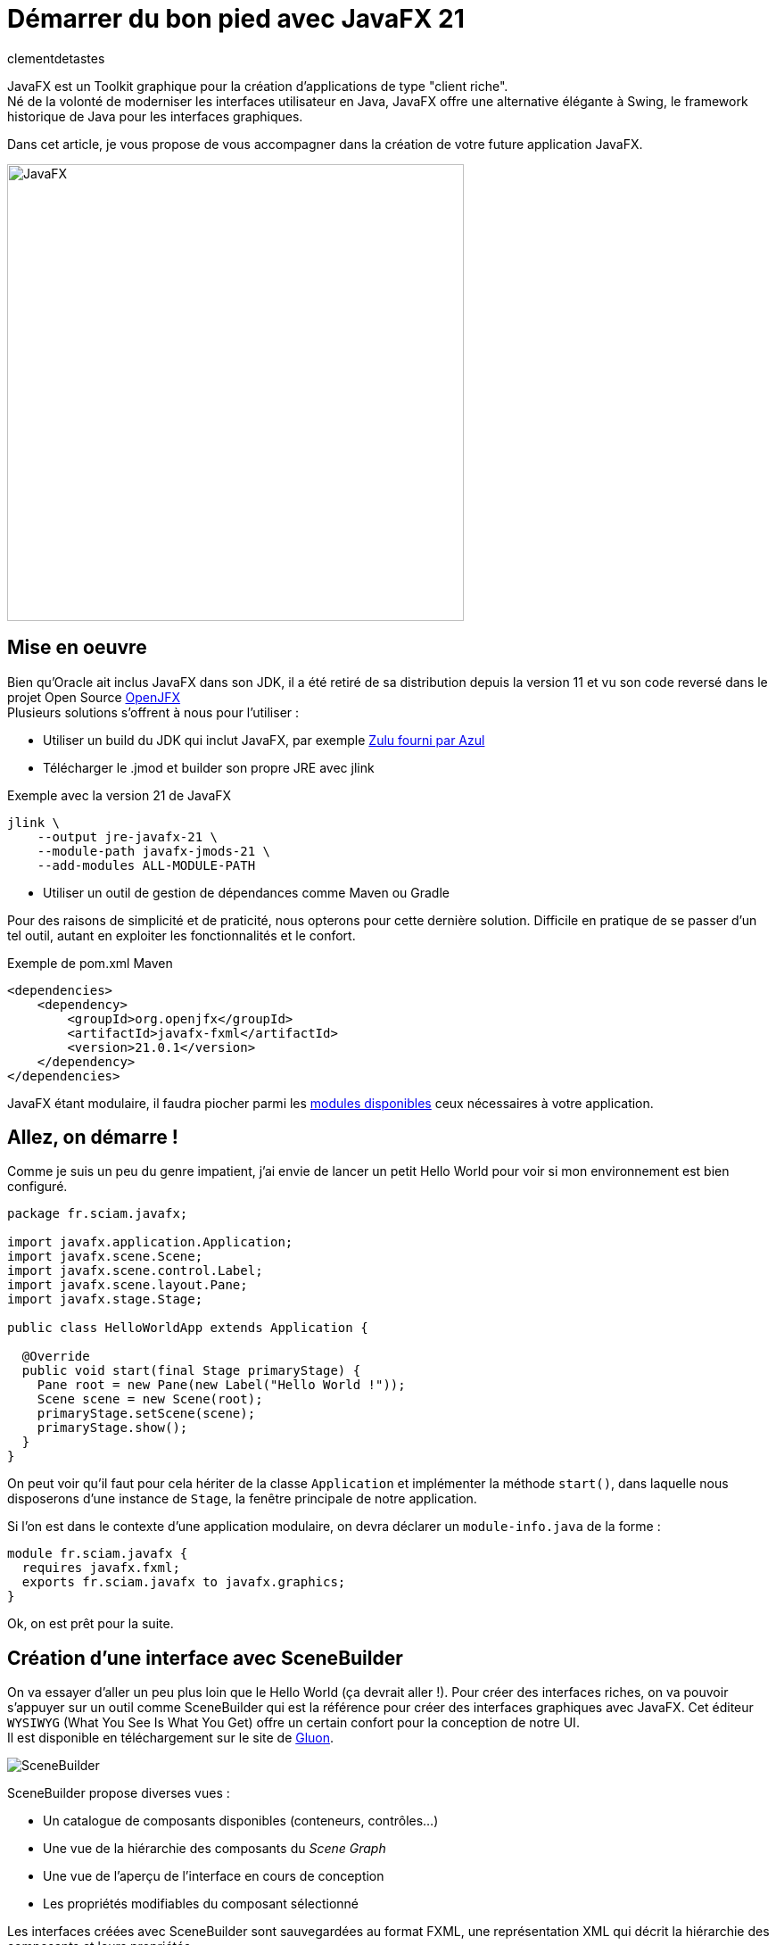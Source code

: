 = Démarrer du bon pied avec JavaFX 21
:page-navtitle: Démarrer du bon pied avec JavaFX 21
:page-excerpt: 'Une présentation sous forme de tutoriel pour démarrer JavaFX du bon pied.'
:layout: post
:author: clementdetastes
:page-tags: [JavaFX, Java, UI]
:page-vignette: javafx.png
:page-vignette-licence: 'Source Oracle'
:page-liquid:
:showtitle:

JavaFX est un Toolkit graphique pour la création d'applications de type "client riche". +
Né de la volonté de moderniser les interfaces utilisateur en Java, JavaFX offre une alternative élégante à Swing, le framework historique de Java pour les interfaces graphiques.

Dans cet article, je vous propose de vous accompagner dans la création de votre future application JavaFX. +

image::javafx/gift.png[JavaFX, 512, 512, align="center"]

== Mise en oeuvre
Bien qu'Oracle ait inclus JavaFX dans son JDK, il a été retiré de sa distribution depuis la version 11 et vu son code reversé dans le projet Open Source https://openjfx.io/[OpenJFX] +
Plusieurs solutions s'offrent à nous pour l'utiliser :

* Utiliser un build du JDK qui inclut JavaFX, par exemple https://www.azul.com/downloads/?package=jdk#zulu[Zulu fourni par Azul]
* Télécharger le .jmod et builder son propre JRE avec jlink

.Exemple avec la version 21 de JavaFX
```bash
jlink \
    --output jre-javafx-21 \
    --module-path javafx-jmods-21 \
    --add-modules ALL-MODULE-PATH
```

* Utiliser un outil de gestion de dépendances comme Maven ou Gradle

Pour des raisons de simplicité et de praticité, nous opterons pour cette dernière solution. Difficile en pratique de se passer d'un tel outil, autant en exploiter les fonctionnalités et le confort.

.Exemple de pom.xml Maven
```xml
<dependencies>
    <dependency>
        <groupId>org.openjfx</groupId>
        <artifactId>javafx-fxml</artifactId>
        <version>21.0.1</version>
    </dependency>
</dependencies>
```

JavaFX étant modulaire, il faudra piocher parmi les https://openjfx.io/javadoc/21/[modules disponibles] ceux nécessaires à votre application.

== Allez, on démarre !
Comme je suis un peu du genre impatient, j'ai envie de lancer un petit Hello World pour voir si mon environnement est bien configuré.

```java	
package fr.sciam.javafx;

import javafx.application.Application;
import javafx.scene.Scene;
import javafx.scene.control.Label;
import javafx.scene.layout.Pane;
import javafx.stage.Stage;

public class HelloWorldApp extends Application {

  @Override
  public void start(final Stage primaryStage) {
    Pane root = new Pane(new Label("Hello World !"));
    Scene scene = new Scene(root);
    primaryStage.setScene(scene);
    primaryStage.show();
  }
}
```
On peut voir qu'il faut pour cela hériter de la classe `Application` et implémenter la méthode `start()`, dans laquelle nous disposerons d'une instance de `Stage`, la fenêtre principale de notre application.

Si l'on est dans le contexte d'une application modulaire, on devra déclarer un `module-info.java` de la forme :

```java
module fr.sciam.javafx {
  requires javafx.fxml;
  exports fr.sciam.javafx to javafx.graphics;
}
```

Ok, on est prêt pour la suite.

== Création d'une interface avec SceneBuilder

On va essayer d'aller un peu plus loin que le Hello World (ça devrait aller !). Pour créer des interfaces riches, on va pouvoir s'appuyer sur un outil comme SceneBuilder qui est la référence pour créer des interfaces graphiques avec JavaFX. Cet éditeur `WYSIWYG` (What You See Is What You Get) offre un certain confort pour la conception de notre UI. +
Il est disponible en téléchargement sur le site de https://gluonhq.com/products/scene-builder/[Gluon].

image::javafx/scenebuilder.png[SceneBuilder, align="center"]

SceneBuilder propose diverses vues :

* Un catalogue de composants disponibles (conteneurs, contrôles...)
* Une vue de la hiérarchie des composants du _Scene Graph_
* Une vue de l'aperçu de l'interface en cours de conception
* Les propriétés modifiables du composant sélectionné

Les interfaces créées avec SceneBuilder sont sauvegardées au format FXML, une représentation XML qui décrit la hiérarchie des composants et leurs propriétés. +
Ce format est nativement interprétable par JavaFX : ce sont d'ailleurs ces APIs que nous allons utiliser pour charger notre interface.

.sample.fxml
```xml
<?xml version="1.0" encoding="UTF-8"?>

<?import javafx.scene.control.Button?>
<?import javafx.scene.control.Label?>
<?import javafx.scene.control.PasswordField?>
<?import javafx.scene.control.TextField?>
<?import javafx.scene.control.TitledPane?>
<?import javafx.scene.image.Image?>
<?import javafx.scene.image.ImageView?>
<?import javafx.scene.layout.HBox?>
<?import javafx.scene.layout.VBox?>

<TitledPane animated="false" collapsible="false" text="Authentification" xmlns="http://javafx.com/javafx/21"
            xmlns:fx="http://javafx.com/fxml/1">
    <HBox alignment="CENTER">
        <ImageView fitHeight="125.0" pickOnBounds="true" preserveRatio="true">
            <Image url="@../images/logo.png"/>
        </ImageView>
        <VBox alignment="CENTER" spacing="10.0">
            <HBox alignment="CENTER" spacing="5.0">
                <Label nodeOrientation="RIGHT_TO_LEFT" prefWidth="125.0" text="Login"/>
                <TextField fx:id="loginTextField"/>
            </HBox>
            <HBox alignment="CENTER" spacing="5.0">
                <Label nodeOrientation="RIGHT_TO_LEFT" prefWidth="125.0" text="Mot de passe"/>
                <PasswordField fx:id="passwordField"/>
            </HBox>
            <Button fx:id="validateButton" text="Valider"/>
        </VBox>
    </HBox>
</TitledPane>

```


```java
package fr.sciam.javafx;

import javafx.application.Application;
import javafx.fxml.FXMLLoader;
import javafx.scene.Parent;
import javafx.scene.Scene;
import javafx.stage.Stage;

public class FXMLApp extends Application {

  @Override
  public void start(final Stage primaryStage) throws Exception {
    Parent root = FXMLLoader.load(this.getClass().getResource("/fxml/sample.fxml"));
    primaryStage.setScene(new Scene(root, 300, 275));
    primaryStage.show();
  }
}
```

Pour la modularisation, une retouche sur le `module-info.java` est nécessaire :

```java
module fr.sciam.javafx {
  requires javafx.controls;
  requires javafx.fxml;
  exports fr.sciam.javafx to javafx.graphics, javafx.fxml;
  opens fr.sciam.javafx to javafx.fxml;
}
```

Nous allons maintenant essayer de donner un peu de vie à notre application. +
Notre FXML est une description statique de notre interface, mais nous allons pouvoir lui associer un _Controller_ qui va nous permettre d'implémenter la dynamique souhaitée.
Ce contrôleur va être associé à notre FXML via l'attribut `fx:controller` et sera automatiquement instancié par JavaFX lors du chargement du FXML. +
JavaFX va ensuite injecter les composants du FXML dans les attributs du contrôleur annotés avec `@FXML` en mappant les identifiants des composants du FXML avec les noms des attributs.

Commençons donc par définir quelques identifiants sur nos composants dans SceneBuilder.

image::javafx/fxid.png[fx:id, align="center"]

ainsi que d'éventuels _callbacks_ d'événements, ici sur l'action de click d'un bouton.

image::javafx/onaction.png[onAction, align="center"]

Une fois ceci réalisé, SceneBuilder nous propose _optionnellement_ un squelette de contrôleur via le menu `View > Show Sample Controller Skeleton`.

image::javafx/controller_scenebuilder.png[Controller SceneBuilder, align="center"]

Il est important de noter que les composants injectés dans le contrôleur ne sont pas disponibles directement au sein du constructeur de ce dernier. D'abord, le contrôleur est instancié, puis les composants sont injectés, et enfin la méthode `initialize()` est appelée. Si des traitements préparatoires sont nécessaires sur les composants, il faudra donc les réaliser dans cette méthode, qui est optionnelle.

```java	
package fr.sciam.javafx;

import javafx.event.ActionEvent;
import javafx.fxml.FXML;
import javafx.scene.control.PasswordField;
import javafx.scene.control.TextField;

public class SampleController {

  @FXML
  private TextField loginTextField;

  @FXML
  private PasswordField passwordField;

  public SampleController() {
    // loginTextField et passwordField sont null à ce stade
  }

  @FXML
  void initialize() {
    // Les composants injectés sont prêts à être utilisés
  }

  @FXML
  void handleValidateAction(final ActionEvent event) {
    System.out.println("Bouton de validation cliqué");
  }
}
```

Si vous utilisez un IDE tel qu'IntelliJ, on peut facilement vérifier le bon mapping des composants du FXML avec les attributs du contrôleur. +
La présence du petit icône `</>` indique qu'un composant correspondant à l'identifiant est bien présent dans le FXML.

image::javafx/fxml_link.png[FXML Link, align="center"]

En cliquant dessus, on peut naviguer directement vers le composant dans le FXML.

image::javafx/fxml_in.png[FXML In, align="center"]

A ce stade, on dispose d'une interface statique définie en FXML et d'un contrôleur qui lui est associé. Cette séparation entre la vue et le contrôleur intrinsèque au fonctionnement de JavaFX nous assure un partage clair des responsabilités.

== SceneGraph et threading

JavaFX se base sur ce concept de SceneGraph qui est une représentation hiérarchique des composants graphiques de notre interface. +
Au sommet de sa hiérarchie, on retrouve notre fenêtre principale, le `Stage`, qui contient une `Scene`, qui elle-même contient un noeud racine. Au-dessous, on retrouve une structure arborescente de conteneurs et de composants. +

Les propriétés observables des composants graphiques permettent au moteur de rendu de JavaFX de détecter les changements et de mettre à jour l'interface en conséquence.

image::javafx/scenegraph.png[SceneGraph, align="center"]

JavaFX est un framework _mono-threadé_, ce qui signifie que toutes les interactions avec les composants graphiques doivent se faire depuis le `JavaFX Application Thread`. Tous les callbacks annotés `@FXML` des contrôleurs sont déjà appelés depuis ce thread. Pour le reste, et à l'instar de Swing, on dispose d'une API permettant de réaliser ces opérations au sein du thread ad hoc, à savoir `Platform.runLater()`. +

```java
Platform.runLater(() -> {
  Label label = new Label("Dynamically Added Label");
  pane.getChildren().add(label);
});
```

== Une UI avec du style !

Un apport majeur de JavaFX par rapport à Swing est le support des feuilles de style CSS. +
Bien qu'il soit tout de même possible de personnaliser le rendu de nos composants directement par API, profitons des fonctionnalités offertes par CSS pour ajouter un niveau supplémentaire de découplage entre notre UI et son rendu. Il sera aussi bien pratique de pouvoir basculer à la volée entre un thème _light_ ou _dark_, par exemple.

Par défaut, JavaFX utilise un thème qui répond au doux nom de _Modena_. +
Un petit tour dans la https://openjfx.io/javadoc/21/javafx.graphics/javafx/scene/doc-files/cssref.html[javadoc] nous permet de découvrir les différents sélecteurs CSS disponibles pour personnaliser le rendu de nos composants.

L'ajout d'une feuille de style se fait en l'associant à notre `Scene`.

```java
URL styleResource = this.getClass().getResource("/style/dark.css");
scene.getStylesheets().add(styleResource.toExternalForm());
```

On pourra remarquer que l'API nous permet d'ajouter plusieurs feuilles de style. Et ceci peut se faire dynamiquement, au _runtime_, aussi bien l'ajout que la suppression grâce à l'observabilité de la propriété `stylesheets`. Cela pourra nous servir pour changer de style à la volée, ou encore de recharger un fichier CSS modifié sans avoir à redémarrer l'application dans un contexte de développement par exemple.

image::javafx/dark_theme.png[Dark Theme, align="center"]

Pour avoir un aperçu du rendu avec la prise en compte de feuilles de style directement depuis SceneBuilder, on pourra les ajouter via le menu `Preview > Scene Style Sheets`. A noter qu'il ne s'agit que d'une simple prévisualisation, l'association doit se faire de manière effective comme vu précédemment.

image::javafx/preview_style.png[Scene Style Sheets, align="center"]

== Internationalisation

JavaFX propose un support natif de l'internationalisation via le mécanisme des `ResourceBundle`. +
Dans SceneBuilder, on peut définir des identifiants pour nos composants, mais aussi pour les textes affichés. Ces identifiants seront utilisés comme clés pour récupérer les textes correspondants dans le `ResourceBundle` associé à notre `Scene`.

image::javafx/i18n_key.png[I18n Key, align="center"]

On peut voir que la syntaxe associée dans le FXML est de la forme :

```xml
<Label text="%auth.login" />
```

Le caractère `%` en prefix indique qu'il s'agit d'une clé d'internationalisation et non d'une valeur statique. +

image::javafx/i18n_keys.png[I18n Keys, align="center"]

Nous voici à ce stade avec nos clés correctement définies. +
On va pouvoir bénéficier d'une prévisualisation en chargeant un fichier d'internationalisation.

image::javafx/i18n_preview_en.png[I18n EN Preview, align="center"]

En fournissant un fichier d'internationalisation français par exemple :

.language_fr.properties
```properties
auth.title=Authentification
auth.login=Identifiant
auth.password=Mot de passe
auth.validate=Valider
```

image::javafx/i18n_preview_fr.png[I18n FR Preview, align="center"]

A l'instar des feuilles de style, il ne s'agit que d'une prévisualisation fournie par SceneBuilder. Il faudra spécifier le `ResourceBundle` à utiliser au chargement du fichier FXML.

```java
ResourceBundle bundle = ResourceBundle.getBundle("/i18n/language");
Parent root = FXMLLoader.load(resource, bundle);
```

== Effets et animations

Pour donner un peu de vie à notre application, profitons d'un autre véritable apport de JavaFX par rapport à Swing : les effets et les animations. +

Les effets permettent d'appliquer une modification du rendu d'un composant graphique. On peut par exemple appliquer un flou, une ombre, un effet de lumière... Ces effets peuvent être chaînés (via la propriété `input` de `javafx.scene.effect.Effect` dont ils héritent) afin d'en appliquer plusieurs à la suite. +
Ces effets peuvent être appliqués aussi bien via FXML que par API java directement. +

Dans SceneBuilder, on peut appliquer un effet à un composant via l'onglet `Effect` de la vue des propriétés.

image::javafx/effects.png[Effet, align="center"]

Ou directement dans le code java :

```java
// Application d'un ombrage par API
DropShadow dropShadow = new DropShadow();
label.setEffect(dropShadow);
```

Les animations quant à elles vont nous permettre de faire varier dynamiquement les propriétés d'un composant au cours du temps. Il est possible d'utiliser des animations prédéfinies, comme des animations de translation, de rotation, de changement de couleur... ou bien de créer ses propres animations. Les possibilités en deviennent quasiment infinies. +

Pour une animation simple, utilisons une transition pour faire apparaitre progressivement notre image via un fondu.

```java
FadeTransition fadeTransition = new FadeTransition(Duration.seconds(1), imageView);
fadeTransition.setFromValue(0);
fadeTransition.setToValue(1);
fadeTransition.play();
```

Lorsque l'animation sera jouée, JavaFX se chargera de modifier progressivement la propriété `opacity` de notre image pour la faire passer de 0 à 1 en interpolant les valeurs intermédiaires. +

Pour réaliser des animations plus complexes, les APIs `Timeline` / `KeyFrame`, `SequentialTransition` et `ParallelTransition` permettent des combinaisons sans fin.

== Un peu de data-binding

JavaFX propose une API riche de data-binding, permettant l'expression de relations entre les propriétés de nos composants. Ces relations peuvent être uni ou bidirectionnelles, et induire des transformations arithmétiques et conditionnelles. +
Supposons que dans notre exemple, nous souhaitions rendre le bouton de validation actif seulement si les champs de login et de mot de passe sont remplis. On va pouvoir exprimer cette relation de la manière suivante :

```java
@FXML
void initialize() {
  this.validateButton.disableProperty().bind(
    this.loginTextField.textProperty().isEmpty()
      .or(this.passwordField.textProperty().isEmpty())
  );
}
```

Dans une architecture `MVVM` _(`Model`, `View`, `ViewModel`)_ par exemple, on pourra utiliser le data-binding pour lier les propriétés de notre `ViewModel` à celles de nos composants graphiques de la `View`. L'idée étant de ne rendre que le `ViewModel` adhérent à JavaFX (via l'utilisation de propriété observables et bindables) et pas le `Model` qui lui est associé. Les mécanismes de binding assureront la synchronisation des données affichées dans la `View` avec celles du `ViewModel`.

```java
public class UserViewModel {
  private StringProperty loginProperty;
  public StringProperty loginProperty() {
    return this.loginProperty;
  }
}
```

```java
public void setUserViewModel(final UserViewModel viewModel) {
  this.loginLabel.textProperty().bind(viewModel.loginProperty());
}
```

== Intégration dans un contexte CDI

Le dernier exemple vu précédemment peut légitimement nous amener à la question de l'intégration de JavaFX dans un contexte `CDI` (_Context and Dependendy Injection_). On aimerait pouvoir bénéficier des fonctionnalités de `CDI`, comme l'injection de dépendances, au sein de nos contrôleurs. Plutôt que d'utiliser explicitement un setter pour injecter notre `ViewModel`, on aimerait que cela soit fait automatiquement par le conteneur `CDI`. On va aussi vouloir appeler des services métiers de notre application lors de la validation d'un formulaire par exemple. +
Comme c'est JavaFX qui instancie et gère le cycle de vie de nos contrôleurs, ils passent sous le radar de notre conteneur `CDI`.

Gluon fournit avec sa bibliothèque https://github.com/gluonhq/ignite[Ignite] une solution clé en main pour le populaire `Spring` ainsi que `Guice` et `Dagger`. +

Comme chez SCIAM on aime bien `Quarkus`, on va faire quelques efforts pour rendre notre application compatible avec ce framework. +
La première étape consiste à déclarer un `Producer` pour notre `FXMLLoader`.

```java
public class FXMLLoaderProducer {

  @Inject
  Instance<Object> instance;

  @Produces
  public FXMLLoader produceFXMLLoader() {
    FXMLLoader loader = new FXMLLoader();
    loader.setControllerFactory(param -> this.instance.select(param).get());
    return loader;
  }
}
```

La seconde étape consiste à définir un nouveau `main` pour `Quarkus` qui va démarrer notre application JavaFX. +
En héritant de `javafx.application.Application` on va pouvoir bénéficier de notre instance de `Stage` et la propager au reste de notre application.

```java
@QuarkusMain
public class QuarkusFxApplication extends javafx.application.Application implements QuarkusApplication {

  @Qualifier
  @Target(ElementType.PARAMETER)
  @Retention(RetentionPolicy.RUNTIME)
  public @interface PrimaryStage {
  }

  public static void main(final String[] args) {
    Quarkus.run(QuarkusFxApplication.class);
  }

  @Override
  public int run(final String... args) throws IOException {
    Application.launch(QuarkusFxApplication.class, args);
    return 0;
  }

  @Override
  public void start(final Stage primaryStage) throws Exception {
    CDI.current()
      .getBeanManager()
      .getEvent()
      .select(new AnnotationLiteral<PrimaryStage>() {})
      .fire(primaryStage);
  }
}
```

La dernière étape est celle où la magie va pouvoir opérer. Dans notre `FxAppComponent` on va se faire injecter de notre instance de `FXMLLoader` et l'utiliser pour charger notre UI. Dès lors, tous les contrôleurs instanciés par JavaFX seront gérés par `CDI` et pourront à leur tour bénéficier de l'injection de dépendances.

```java
@ApplicationScoped
public class FxAppComponent {

  @Inject
  private FXMLLoader fxmlLoader;

  public void start(@Observes @PrimaryStage final Stage primaryStage) throws IOException {
    InputStream stream = FxAppComponent.class.getResourceAsStream("/fxml/app.fxml");
    Parent root = this.fxmlLoader.load(stream);
    Scene scene = new Scene(root);
    primaryStage.setScene(scene);
    primaryStage.show();
  }
}
```

Si vous souhaitez directement bénéficier d'une extension Quarkus, vous pourrez en trouver une sur mon https://github.com/CodeSimcoe/quarkus-fx-extension[dépôt github].

== Conclusion

JavaFX est un Toolkit graphique qui vous permettra de réaliser votre application desktop (ou mobile !), entièrement en Java. Vous pouvez l'intégrer dans un contexte `CDI` et bénéficier de ses fonctionnalités pour construire une application robuste. +

Ce billet vous aidera peut-être à vous mettre le pied à l'étrier pour démarrer une application JavaFX et en explorer les possibilités qu'il pourra vous offrir, comme de la 3D !